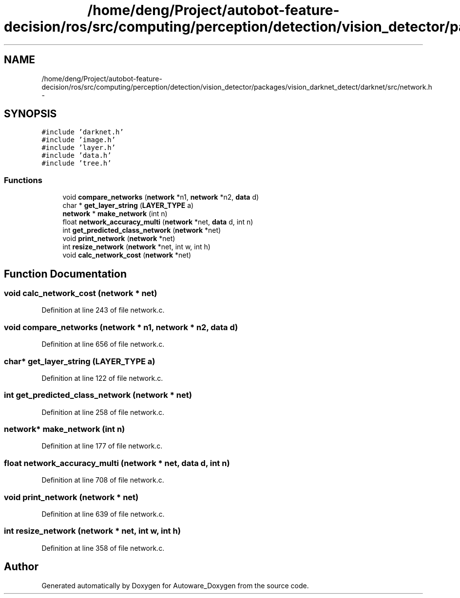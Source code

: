 .TH "/home/deng/Project/autobot-feature-decision/ros/src/computing/perception/detection/vision_detector/packages/vision_darknet_detect/darknet/src/network.h" 3 "Fri May 22 2020" "Autoware_Doxygen" \" -*- nroff -*-
.ad l
.nh
.SH NAME
/home/deng/Project/autobot-feature-decision/ros/src/computing/perception/detection/vision_detector/packages/vision_darknet_detect/darknet/src/network.h \- 
.SH SYNOPSIS
.br
.PP
\fC#include 'darknet\&.h'\fP
.br
\fC#include 'image\&.h'\fP
.br
\fC#include 'layer\&.h'\fP
.br
\fC#include 'data\&.h'\fP
.br
\fC#include 'tree\&.h'\fP
.br

.SS "Functions"

.in +1c
.ti -1c
.RI "void \fBcompare_networks\fP (\fBnetwork\fP *n1, \fBnetwork\fP *n2, \fBdata\fP d)"
.br
.ti -1c
.RI "char * \fBget_layer_string\fP (\fBLAYER_TYPE\fP a)"
.br
.ti -1c
.RI "\fBnetwork\fP * \fBmake_network\fP (int n)"
.br
.ti -1c
.RI "float \fBnetwork_accuracy_multi\fP (\fBnetwork\fP *net, \fBdata\fP d, int n)"
.br
.ti -1c
.RI "int \fBget_predicted_class_network\fP (\fBnetwork\fP *net)"
.br
.ti -1c
.RI "void \fBprint_network\fP (\fBnetwork\fP *net)"
.br
.ti -1c
.RI "int \fBresize_network\fP (\fBnetwork\fP *net, int w, int h)"
.br
.ti -1c
.RI "void \fBcalc_network_cost\fP (\fBnetwork\fP *net)"
.br
.in -1c
.SH "Function Documentation"
.PP 
.SS "void calc_network_cost (\fBnetwork\fP * net)"

.PP
Definition at line 243 of file network\&.c\&.
.SS "void compare_networks (\fBnetwork\fP * n1, \fBnetwork\fP * n2, \fBdata\fP d)"

.PP
Definition at line 656 of file network\&.c\&.
.SS "char* get_layer_string (\fBLAYER_TYPE\fP a)"

.PP
Definition at line 122 of file network\&.c\&.
.SS "int get_predicted_class_network (\fBnetwork\fP * net)"

.PP
Definition at line 258 of file network\&.c\&.
.SS "\fBnetwork\fP* make_network (int n)"

.PP
Definition at line 177 of file network\&.c\&.
.SS "float network_accuracy_multi (\fBnetwork\fP * net, \fBdata\fP d, int n)"

.PP
Definition at line 708 of file network\&.c\&.
.SS "void print_network (\fBnetwork\fP * net)"

.PP
Definition at line 639 of file network\&.c\&.
.SS "int resize_network (\fBnetwork\fP * net, int w, int h)"

.PP
Definition at line 358 of file network\&.c\&.
.SH "Author"
.PP 
Generated automatically by Doxygen for Autoware_Doxygen from the source code\&.
